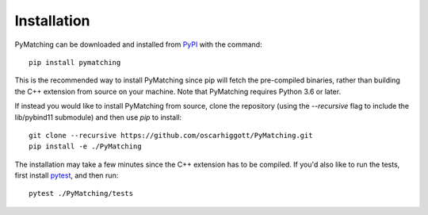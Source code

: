 Installation
===============

PyMatching can be downloaded and installed from `PyPI <https://pypi.org/project/PyMatching/>`_ with the command::

    pip install pymatching

This is the recommended way to install PyMatching since pip will fetch the pre-compiled binaries, rather than building the C++ extension from source on your machine. 
Note that PyMatching requires Python 3.6 or later.

If instead you would like to install PyMatching from source, clone the repository (using the `--recursive` flag to include the lib/pybind11 submodule) and then use `pip` to install::

    git clone --recursive https://github.com/oscarhiggott/PyMatching.git
    pip install -e ./PyMatching

The installation may take a few minutes since the C++ extension has to be compiled. If you'd also like to run the tests, first install `pytest <https://docs.pytest.org/en/stable/>`_, and then run::

    pytest ./PyMatching/tests
